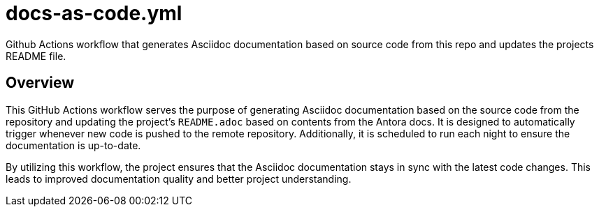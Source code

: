 = docs-as-code.yml

// +-------------------------------------------+
// |                                           |
// |    DO NOT EDIT HERE !!!!!                 |
// |                                           |
// |    File is auto-generated by pipeline.    |
// |    Contents are based on inline docs.     |
// |                                           |
// +-------------------------------------------+

// Source file = /github/workspace/.github/workflows/docs-as-code.yml


Github Actions workflow that generates Asciidoc documentation based on source code from this repo and updates the projects README file.

== Overview

This GitHub Actions workflow serves the purpose of generating Asciidoc documentation
based on the source code from the repository and updating the project's `README.adoc` based on
contents from the Antora docs. It is designed to automatically trigger whenever new code is pushed
to the remote repository. Additionally, it is scheduled to run each night to ensure the
documentation is up-to-date.

By utilizing this workflow, the project ensures that the Asciidoc documentation stays in sync with
the latest code changes. This leads to improved documentation quality and better project
understanding.
